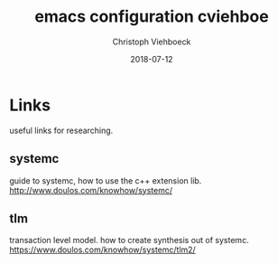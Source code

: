#+Author: Christoph Viehboeck
#+TITLE: emacs configuration cviehboe
#+EMAIL: s1510306040@students.fh-hagenberg.at
#+DATE:  2018-07-12
#+OPTIONS: tex:t latex:t tex:verbatim
#+OPTIONS: ':t -:t toc:nil

* Links
useful links for researching.

** systemc
guide to systemc, how to use the c++ extension lib.
http://www.doulos.com/knowhow/systemc/

** tlm
transaction level model. how to create synthesis out of systemc.
https://www.doulos.com/knowhow/systemc/tlm2/


